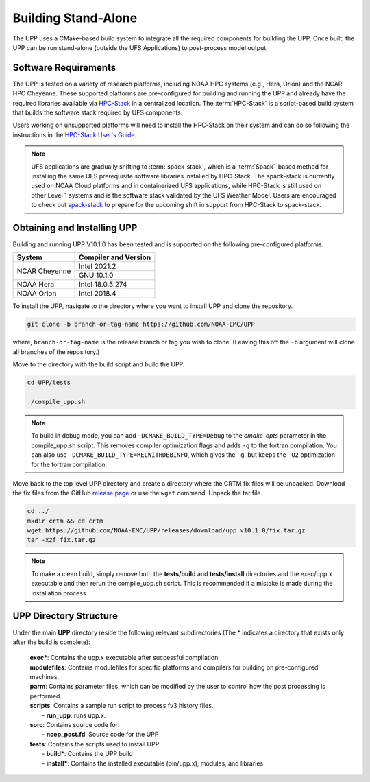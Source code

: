 .. role:: underline
    :class: underline
.. role:: bolditalic
    :class: bolditalic

********************
Building Stand-Alone
********************

The UPP uses a CMake-based build system to integrate all the required components for building the UPP.
Once built, the UPP can be run stand-alone (outside the UFS Applications) to post-process model output.

=====================
Software Requirements
=====================

The UPP is tested on a variety of research platforms, including NOAA HPC systems (e.g., Hera, Orion) and
the NCAR HPC Cheyenne. These supported platforms are pre-configured for building and running the UPP and already
have the required libraries available via `HPC-Stack <https://github.com/NOAA-EMC/hpc-stack>`_ in a centralized
location. The :term:`HPC-Stack` is a script-based build system that builds the software stack required by UFS components.

Users working on unsupported platforms will need to install the HPC-Stack on their system and can do so following
the instructions in the `HPC-Stack User's Guide <https://hpc-stack.readthedocs.io/en/latest/>`_.

.. note::

   UFS applications are gradually shifting to :term:`spack-stack`, which is a :term:`Spack`-based method for installing the same UFS prerequisite software libraries installed by HPC-Stack. The spack-stack is currently used on NOAA Cloud platforms and in containerized UFS applications, while HPC-Stack is still used on other Level 1 systems and is the software stack validated by the UFS Weather Model. Users are encouraged to check out `spack-stack <https://github.com/NOAA-EMC/spack-stack>`__ to prepare for the upcoming shift in support from HPC-Stack to spack-stack. 

============================
Obtaining and Installing UPP
============================

Building and running UPP V10.1.0 has been tested and is supported on the following pre-configured platforms.

+---------------+----------------------+
| System        | Compiler and Version |
+===============+======================+
| NCAR Cheyenne | Intel 2021.2         |
|               +----------------------+
|               | GNU 10.1.0           |
+---------------+----------------------+
| NOAA Hera     | Intel 18.0.5.274     |
+---------------+----------------------+
| NOAA Orion    | Intel 2018.4         |
+---------------+----------------------+

.. COMMENT: Fix version #!

To install the UPP, navigate to the directory where you want to install UPP and clone the repository.

.. code-block:: console

    git clone -b branch-or-tag-name https://github.com/NOAA-EMC/UPP

where, ``branch-or-tag-name`` is the release branch or tag you wish to clone. (Leaving this off the ``-b`` argument will clone all branches of the repository.)

Move to the directory with the build script and build the UPP.

.. code-block:: console

    cd UPP/tests

    ./compile_upp.sh

.. note::
   To build in debug mode, you can add ``-DCMAKE_BUILD_TYPE=Debug`` to the *cmake_opts*
   parameter in the :bolditalic:`compile_upp.sh` script.
   This removes compiler optimization flags and adds ``-g`` to the fortran compilation. You can also use
   ``-DCMAKE_BUILD_TYPE=RELWITHDEBINFO``, which gives the ``-g``, but keeps the ``-O2`` optimization
   for the fortran compilation.

Move back to the top level UPP directory and create a directory where the CRTM fix files will be unpacked. Download the fix files from the GitHub `release page
<https://github.com/NOAA-EMC/UPP/releases/tag/upp_v10.1.0>`__ or use the ``wget`` command. Unpack the
tar file.

.. COMMENT: Only v10.1.0? No v11.0.0?

.. code-block:: console

    cd ../
    mkdir crtm && cd crtm
    wget https://github.com/NOAA-EMC/UPP/releases/download/upp_v10.1.0/fix.tar.gz
    tar -xzf fix.tar.gz

.. note::
   To make a clean build, simply remove both the **tests/build** and **tests/install** directories and the
   :bolditalic:`exec/upp.x` executable and then rerun the :bolditalic:`compile_upp.sh` script. This is
   recommended if a mistake is made during the installation process.
   
=======================
UPP Directory Structure
=======================

Under the main **UPP** directory reside the following relevant subdirectories (The * indicates a
directory that exists only after the build is complete):

     | **exec***: Contains the :bolditalic:`upp.x` executable after successful compilation

     | **modulefiles**: Contains modulefiles for specific platforms and compilers for building on
       pre-configured machines.

     | **parm**: Contains parameter files, which can be modified by the user to control how the post
       processing is performed.

     | **scripts**: Contains a sample run script to process fv3 history files.
     |   - **run_upp**: runs :bolditalic:`upp.x`.

     | **sorc**: Contains source code for:
     |   - **ncep_post.fd**: Source code for the UPP

     | **tests**: Contains the scripts used to install UPP
     |   - **build***: Contains the UPP build
     |   - **install***: Contains the installed executable (bin/upp.x), modules, and libraries

.. COMMENT: Delete this section and link to Ch. 2? Add exec there? Is some of this out-of date? (e.g., tests info?)
